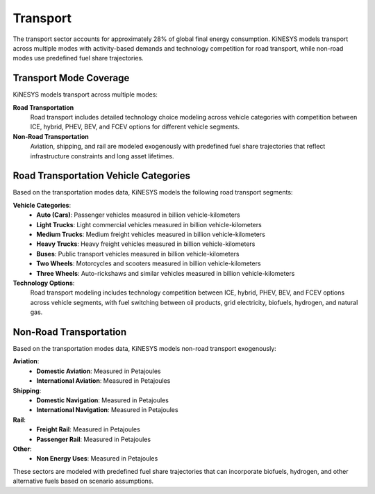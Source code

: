 ###########
Transport
###########

The transport sector accounts for approximately 28% of global final energy consumption. KiNESYS models transport across multiple modes with activity-based demands and technology competition for road transport, while non-road modes use predefined fuel share trajectories.

Transport Mode Coverage
=======================

KiNESYS models transport across multiple modes:

.. csv-table:: Transport Modes in KiNESYS
    :file: tables/Transportation modes.csv
    :widths: 15,25,15
    :header-rows: 1

**Road Transportation**
    Road transport includes detailed technology choice modeling across vehicle categories with competition between ICE, hybrid, PHEV, BEV, and FCEV options for different vehicle segments.

**Non-Road Transportation**
    Aviation, shipping, and rail are modeled exogenously with predefined fuel share trajectories that reflect infrastructure constraints and long asset lifetimes.

Road Transportation Vehicle Categories
======================================

Based on the transportation modes data, KiNESYS models the following road transport segments:

**Vehicle Categories**:
    - **Auto (Cars)**: Passenger vehicles measured in billion vehicle-kilometers
    - **Light Trucks**: Light commercial vehicles measured in billion vehicle-kilometers  
    - **Medium Trucks**: Medium freight vehicles measured in billion vehicle-kilometers
    - **Heavy Trucks**: Heavy freight vehicles measured in billion vehicle-kilometers
    - **Buses**: Public transport vehicles measured in billion vehicle-kilometers
    - **Two Wheels**: Motorcycles and scooters measured in billion vehicle-kilometers
    - **Three Wheels**: Auto-rickshaws and similar vehicles measured in billion vehicle-kilometers

**Technology Options**:
    Road transport modeling includes technology competition between ICE, hybrid, PHEV, BEV, and FCEV options across vehicle segments, with fuel switching between oil products, grid electricity, biofuels, hydrogen, and natural gas.

Non-Road Transportation
=======================

Based on the transportation modes data, KiNESYS models non-road transport exogenously:

**Aviation**:
    - **Domestic Aviation**: Measured in Petajoules
    - **International Aviation**: Measured in Petajoules

**Shipping**:
    - **Domestic Navigation**: Measured in Petajoules  
    - **International Navigation**: Measured in Petajoules

**Rail**:
    - **Freight Rail**: Measured in Petajoules
    - **Passenger Rail**: Measured in Petajoules

**Other**:
    - **Non Energy Uses**: Measured in Petajoules

These sectors are modeled with predefined fuel share trajectories that can incorporate biofuels, hydrogen, and other alternative fuels based on scenario assumptions.